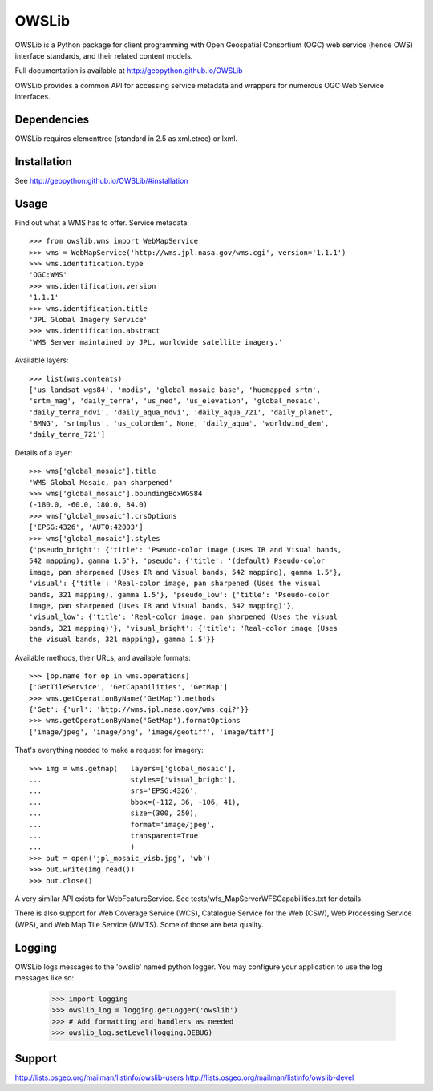 OWSLib
======

.. image:: https://travis-ci.org/geopython/OWSLib.svg?branch=master
   :target: https://travis-ci.org/geopython/OWSLib
   :alt: Travis Build

.. image:: https://img.shields.io/github/license/geopython/OWSLib.svg
    :target: https://github.com/geopython/OWSLib/blob/master/LICENSE.txt
    :alt: GitHub license

OWSLib is a Python package for client programming with Open Geospatial
Consortium (OGC) web service (hence OWS) interface standards, and their
related content models.

Full documentation is available at http://geopython.github.io/OWSLib

OWSLib provides a common API for accessing service metadata and wrappers for
numerous OGC Web Service interfaces.

Dependencies
------------

OWSLib requires elementtree (standard in 2.5 as xml.etree) or lxml.

Installation
------------

See http://geopython.github.io/OWSLib/#installation

Usage
-----

Find out what a WMS has to offer. Service metadata::

    >>> from owslib.wms import WebMapService
    >>> wms = WebMapService('http://wms.jpl.nasa.gov/wms.cgi', version='1.1.1')
    >>> wms.identification.type
    'OGC:WMS'
    >>> wms.identification.version
    '1.1.1'
    >>> wms.identification.title
    'JPL Global Imagery Service'
    >>> wms.identification.abstract
    'WMS Server maintained by JPL, worldwide satellite imagery.'

Available layers::

    >>> list(wms.contents)
    ['us_landsat_wgs84', 'modis', 'global_mosaic_base', 'huemapped_srtm',
    'srtm_mag', 'daily_terra', 'us_ned', 'us_elevation', 'global_mosaic',
    'daily_terra_ndvi', 'daily_aqua_ndvi', 'daily_aqua_721', 'daily_planet',
    'BMNG', 'srtmplus', 'us_colordem', None, 'daily_aqua', 'worldwind_dem',
    'daily_terra_721']

Details of a layer::

    >>> wms['global_mosaic'].title
    'WMS Global Mosaic, pan sharpened'
    >>> wms['global_mosaic'].boundingBoxWGS84
    (-180.0, -60.0, 180.0, 84.0)
    >>> wms['global_mosaic'].crsOptions
    ['EPSG:4326', 'AUTO:42003']
    >>> wms['global_mosaic'].styles
    {'pseudo_bright': {'title': 'Pseudo-color image (Uses IR and Visual bands,
    542 mapping), gamma 1.5'}, 'pseudo': {'title': '(default) Pseudo-color
    image, pan sharpened (Uses IR and Visual bands, 542 mapping), gamma 1.5'},
    'visual': {'title': 'Real-color image, pan sharpened (Uses the visual
    bands, 321 mapping), gamma 1.5'}, 'pseudo_low': {'title': 'Pseudo-color
    image, pan sharpened (Uses IR and Visual bands, 542 mapping)'},
    'visual_low': {'title': 'Real-color image, pan sharpened (Uses the visual
    bands, 321 mapping)'}, 'visual_bright': {'title': 'Real-color image (Uses
    the visual bands, 321 mapping), gamma 1.5'}}

Available methods, their URLs, and available formats::

    >>> [op.name for op in wms.operations]
    ['GetTileService', 'GetCapabilities', 'GetMap']
    >>> wms.getOperationByName('GetMap').methods
    {'Get': {'url': 'http://wms.jpl.nasa.gov/wms.cgi?'}}
    >>> wms.getOperationByName('GetMap').formatOptions
    ['image/jpeg', 'image/png', 'image/geotiff', 'image/tiff']

That's everything needed to make a request for imagery::

    >>> img = wms.getmap(   layers=['global_mosaic'],
    ...                     styles=['visual_bright'],
    ...                     srs='EPSG:4326',
    ...                     bbox=(-112, 36, -106, 41),
    ...                     size=(300, 250),
    ...                     format='image/jpeg',
    ...                     transparent=True
    ...                     )
    >>> out = open('jpl_mosaic_visb.jpg', 'wb')
    >>> out.write(img.read())
    >>> out.close()

A very similar API exists for WebFeatureService. See
tests/wfs_MapServerWFSCapabilities.txt for details.

There is also support for Web Coverage Service (WCS), Catalogue
Service for the Web (CSW), Web Processing Service (WPS), and Web
Map Tile Service (WMTS). Some of those are beta quality.


Logging
-------
OWSLib logs messages to the 'owslib' named python logger. You may
configure your application to use the log messages like so:

    >>> import logging
    >>> owslib_log = logging.getLogger('owslib')
    >>> # Add formatting and handlers as needed
    >>> owslib_log.setLevel(logging.DEBUG)


Support
-------

http://lists.osgeo.org/mailman/listinfo/owslib-users
http://lists.osgeo.org/mailman/listinfo/owslib-devel
